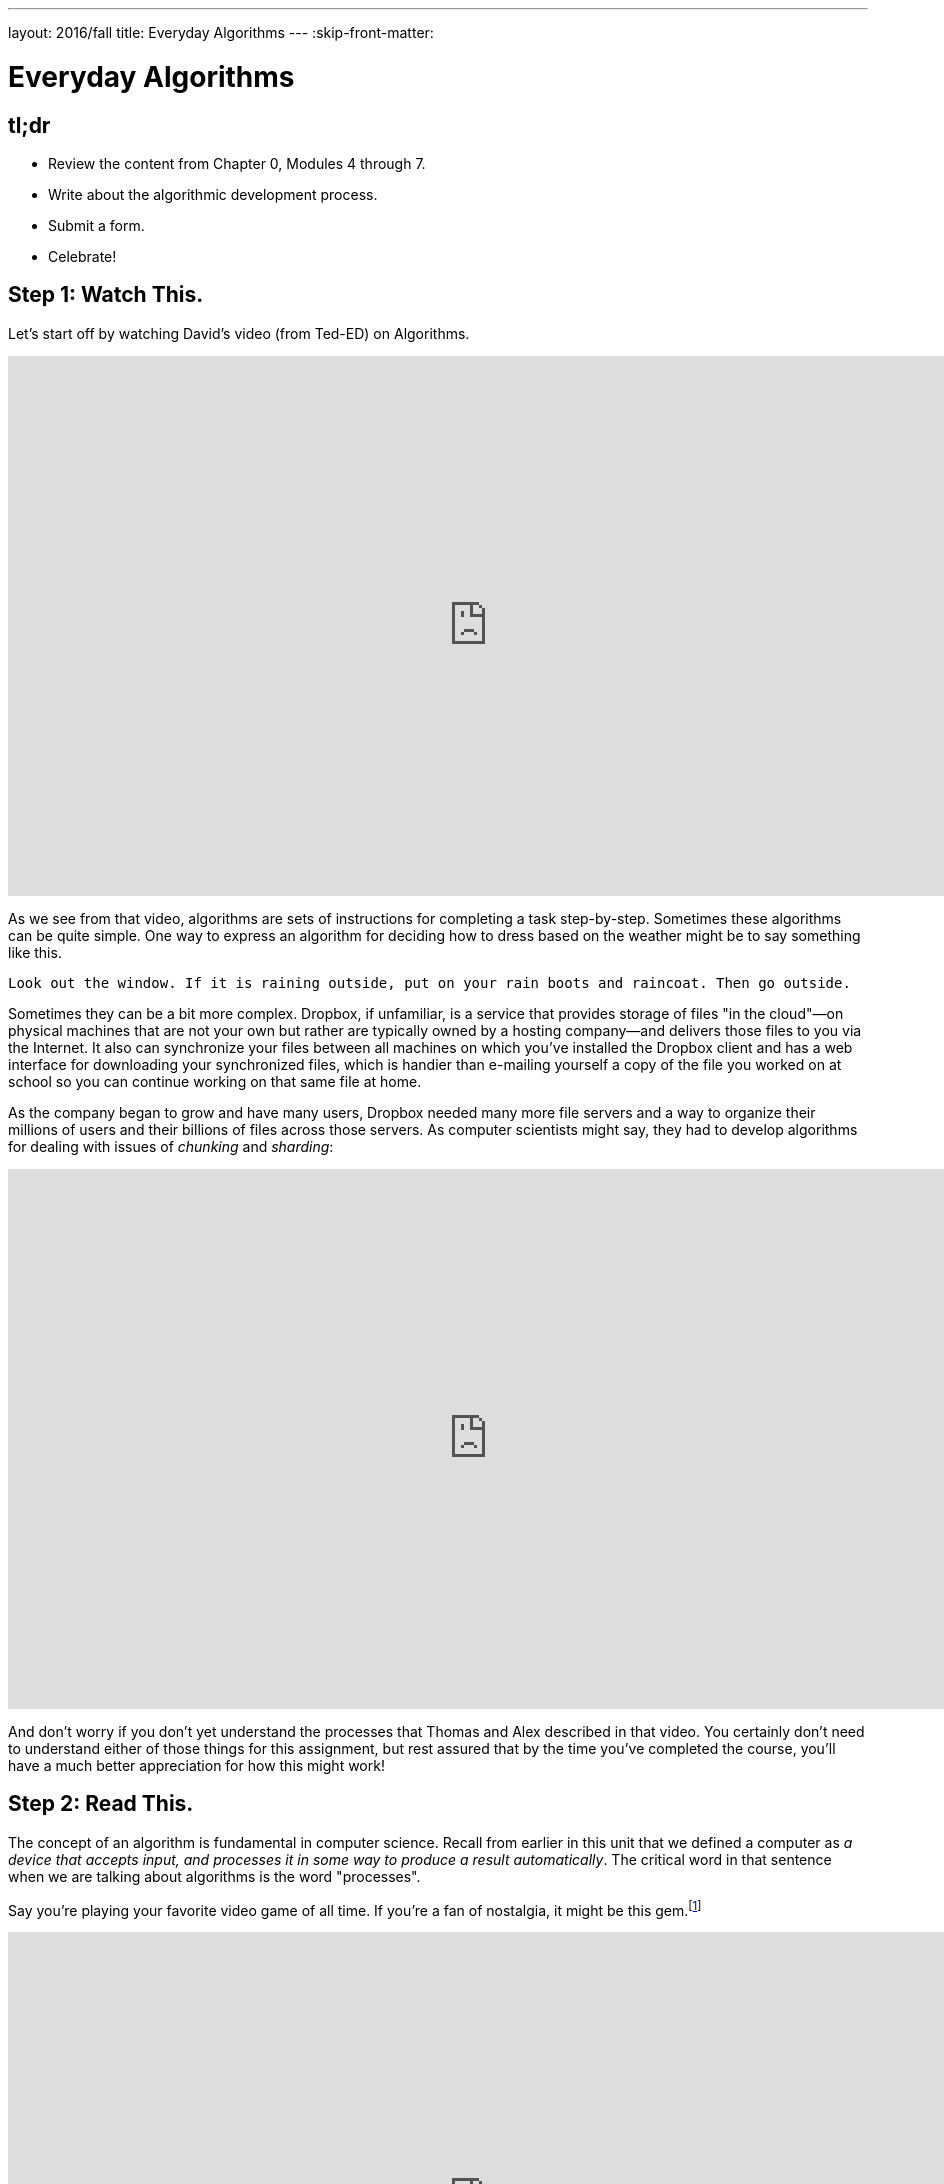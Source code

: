 ---
layout: 2016/fall
title: Everyday Algorithms
---
:skip-front-matter:

= Everyday Algorithms

== tl;dr

* Review the content from Chapter 0, Modules 4 through 7.
* Write about the algorithmic development process.
* Submit a form.
* Celebrate!

== Step 1: Watch This.

Let's start off by watching David's video (from Ted-ED) on Algorithms.

video::6hfOvs8pY1k[youtube,height=540,width=960]

As we see from that video, algorithms are sets of instructions for completing a task step-by-step. Sometimes these algorithms can be quite simple. One way to express an algorithm for deciding how to dress based on the weather might be to say something like this.

[source]
----
Look out the window. If it is raining outside, put on your rain boots and raincoat. Then go outside.
----

Sometimes they can be a bit more complex. Dropbox, if unfamiliar, is a service that provides storage of files "in the cloud"&#8212;on physical machines that are not your own but rather are typically owned by a hosting company&#8212;and delivers those files to you via the Internet. It also can synchronize your files between all machines on which you've installed the Dropbox client and has a web interface for downloading your synchronized files, which is handier than e-mailing yourself a copy of the file you worked on at school so you can continue working on that same file at home.

As the company began to grow and have many users, Dropbox needed many more file servers and a way to organize their millions of users and their billions of files across those servers. As computer scientists might say, they had to develop algorithms for dealing with issues of _chunking_ and _sharding_:

video::VECV6r9s5SE[youtube,height=540,width=960]

And don't worry if you don't yet understand the processes that Thomas and Alex described in that video. You certainly don't need to understand either of those things for this assignment, but rest assured that by the time you've completed the course, you'll have a much better appreciation for how this might work!

== Step 2: Read This.

The concept of an algorithm is fundamental in computer science. Recall from earlier in this unit that we defined a computer as _a device that accepts input, and processes it in some way to produce a result automatically_. The critical word in that sentence when we are talking about algorithms is the word "processes".

Say you're playing your favorite video game of all time. If you're a fan of nostalgia, it might be this gem.footnote:[Don't worry, we'll give Mario his due soon enough, too!]

video::zNBwkI0ytZo[youtube,height=540,width=960]

Assume you're racing Sonic around Green Hill Zone and you see a couple of rings up in the air, over Sonic's head. Because they protect you in the event you are attacked by an enemy, you want to pick them up. In order to grab them, you have to press one of the buttons on the controller. When you press that button, Sonic jumps into the air to a consistent height. When and if he touches the ring, it disappears from the screen so it cannot be claimed multiple times, and the number of rings in his possession--indicated by a ring counter--increases by one.

Every step of that process involved multiple algorithms. Described informally, those algorithms (greatly simplified) might read as something like this:

[source]
----
If the jump button is pressed and if Sonic is standing on the ground, begin moving him upward
until he reaches the top of his arc. After he reaches the top of his arc, begin moving him downward
by simulating gravity's pull until he is standing on the ground again.
----

And for the rings:

[source]
----
If Sonic is touching a ring, remove the ring from the screen and increase Sonic's ring counter by one.
----

Let's focus just on the jumping algorithm for now, because the "input" to that algorithm is a lot clearer. The device that is executing this algorithm is the Sega Genesis console (or, more likely nowadays, an emulator for the same) running the _Sonic the Hedgehog_ software. What is the data or input? That would be you, holding your controller, pressing down on the button that makes Sonic jump. (In fact, as you may recall, it's actually an electrical pulse that occurred when you pressed that button that likely "jump-started" this algorithm.footnote:[Brace yourself for many more puns like that in the future.])

What is the result? On the television screen or monitor you see Sonic's height off the ground begin to change; what he looks like might begin to change, too. Instead of keeping the same appearance as he did when standing on the ground, typically when Sonic jumps his _sprite_ (a term we'll be seeing again soon) changes to a ball that rotates, indicating that his jump is actually more of a flip or somersault through the air. As in reality, one doesn't jump off the ground and then just fly off into the sky. What goes up must come down and so eventually after reaching the top of his jump Sonic lands on the ground again.

All of this is a process. And, truly, the process is a lot more fine-grained than that. We've oversimplified for purposes of illustration. We've also glossed over the notion of multiple algorithms running simultaneously in separate _threads_ (another term we'll be seeing again soon). But hopefully this example suffices for now.

Because this process of what happens when the jump button is pressed can be described as a clear, unambiguous, series of steps (aka, algorithmically)&#8212;at least in the game's _source code_&#8212;it is consistent and, importantly, repeatable. If Sonic is standing at the same point and we press the jump button again and again&#8212;if he is standing on the ground and nothing else gets in his way like an enemy, whose algorithm might at some point fly them over Sonic's head&#8212;the result is the same, again and again. Sonic always jumps to the same height, he spins in the same way while jumping, and he lands on the ground after the same amount of time. Because of the jumping algorithm, the computer always knows exactly what to do when that jump button is pressed, and always does exactly what it is told to do.

Sometimes it is easiest to express an algorithm using common language. That's what we have done so far. Look back to the very first algorithm mentioned above&#8212;about deciding what to wear in the event of rain. Maybe there's a way to articulate the decision-making process of getting ready more clearly?

Instead of this:

[source]
----
Look out the window. If it is raining outside, put on your rain boots and raincoat. Then go outside.
----

you might see a computer scientist instead use what's called _pseudocode_&#8212;short expressions in common language organized in a way that resembles what source code looks like&#8212;to write their algorithms. We'll talk more about pseudocode soon, but getting in the habit of writing it before you dive into actual coding in Scratch, C, PHP, or JavaScript is a great idea, much like writing the first draft of an essay.

Here's one possible way to translate that algorithm into pseudocode:

[source]
----
1   look out the window
2   if it is raining outside
3      put on your rain boots
4      put on your raincoat
5   go outside
----

We've numbered the lines for a reason you'll see momentarily. But notice how regardless of whether it's raining the algorithm instructs you to go outside. It just has a special extra set of things you do before stepping outside if it happens to be raining. We call something like "if it is raining outside" a _condition_. Some algorithms also have steps that get repeated many times over, like this one:

[source]
----
Secretly pick your favorite number from 1 to 50. When your friend gives you a number, if they are too
high tell them to guess lower and if they are too low tell them to guess higher. If they are right,
have your friend stop guessing.
----

We call such a repetition a _loop_, because you'll keep going around and around the same steps until some condition (your friend guessing the right number) lets you stop. Here's one of many possible ways to express the guessing game in pseudocode:

[source]
----
 1   secretly pick your favorite number from 1 to 50
 2   have your friend guess your favorite number
 3   if your friend guesses a lower number
 4      tell your friend to guess a higher number
 5      go back to line 2
 6   else if your friend guesses a higher number
 7      tell your friend to guess a lower number
 8      go back to line 2
 9   else
10      tell your friend to stop guessing
----

Notice here that until your friend guesses the correct number, they will go back to line 2 of the algorithm, which prompts them to make another guess. Only when they guess correctly can they proceed to line 10 and _break_ out of the loop.

== Step 3: Write This.

Okay, now you've learned a lot about algorithms and pseudocode. Perhaps we should try writing a few--three, to be precise. First, write up algorithms (both in sentence form and in pseudocode) for how to:

* brush one's teeth
* eat an orange

Next, think of something that you do every day or nearly every day. Write an algorithm in sentence form and in pseudocode for how to do the thing you're thinking of.

If you're stuck, know that you aren't just limited to purely text-based ways of writing out algorithms when trying to come up with them. It may help to just get started with a simple flowchart, such as the one Sheldon Cooper used in this clip from TV's _The Big Bang Theory_:

video::k0xgjUhEG3U[youtube,height=540,width=960]

Just do your best to avoid any infinite loops (a loop that's impossible to ever break out of) in your algorithm, lest you be stuck in one forever!

== Step 4: Do This.

Now for a little bit of fun. Before you actually turn in your algorithms, you probably should have someone test them out. Here's what happened in a recent iteration of CS50 when we asked a few brave volunteers to make a peanut butter and jelly sandwich using an algorithm supplied by their classmates.

video::KUB-aJXquUA[youtube,height=540,width=960,start=1034,end=1608]

As you can see, describing algorithms precisely is crucial in order to have the desired effect! Have a few friends or family members test out your algorithms, instructing them to make absolutely no assumptions beyond exactly what you've written. Is your algorithm described clearly enough that your set of instructions can be repeated exactly without any ambiguity as to what to do? Did your friend or family member find a way to break your algorithm or, worse, find themselves in an infinite loop?

If so, help them escape, then take another crack at rewriting your algorithm's instructions to see if you can't make it a bit clearer.

Go back to the first paragraph of this section and run through those steps again.

See what we did there?

This process may actually be more challenging than it first appears, and that's okay. We promise though, once you start writing source code you'll have access to a new (but limited!) toolkit of keywords and commands that will make precise algorithm-writing substantially easier!

== How to Submit

To submit your writing assignment, give it the name *Last,First-Algorithms*, substituting *Last* and *First* with your own last and first names, respectively. So, if your name were __John Harvard__, your file would be named *Harvard,John-Algorithms*. You can upload this writing assignment as either a Word document (`.doc`), PDF file (`.pdf`), or text file (`.rtf`, `.txt`).

Then, visit https://www.dropbox.com/request/cRVhbeu7NIRz8Gxo0XlL[this link] and upload your file to our Dropbox folder. Remember that the deadline for this assignment is Wednesday, September 7 at noon Eastern time. If you wish to resubmit your assignment, know that you can do so as many times as you'd like. We will grade your latest submission that was received prior to the deadline.

This was Everyday Algorithms.
